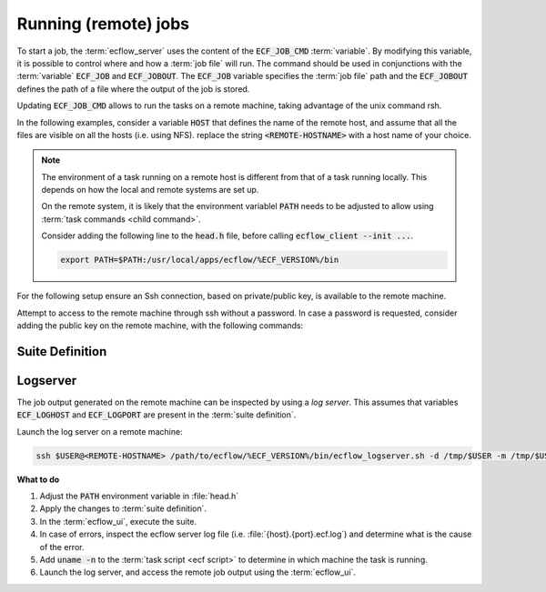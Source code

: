 .. index::
   single: jobs (tutorial)
   single: ECF_JOB (tutorial)
   single: ECF_JOB_CMD (tutorial)
   single: ECF_JOBOUT (tutorial)
   
.. _tutorial-running-the-jobs:

Running (remote) jobs
======================

To start a job, the :term:`ecflow_server` uses the content of the :code:`ECF_JOB_CMD` :term:`variable`.
By modifying this variable, it is possible to control where and how a :term:`job file` will run.
The command should be used in conjunctions with the :term:`variable` :code:`ECF_JOB` and :code:`ECF_JOBOUT`.
The :code:`ECF_JOB` variable specifies the :term:`job file` path and the :code:`ECF_JOBOUT` defines the path of a file where the output of the job is stored.

.. code-block:: bash
   :caption: A typical :code:`ECF_JOB_CMD`, spawns the job on the local machine in the background

   ECF_JOB_CMD = %ECF_JOB% 1> %ECF_JOBOUT% 2>&1 &

Updating :code:`ECF_JOB_CMD` allows to run the tasks on a remote machine, taking advantage of the unix command rsh.


In the following examples, consider a variable :code:`HOST` that defines the name of the remote host, and assume that all the files are visible on all the hosts (i.e. using NFS).
replace the string :code:`<REMOTE-HOSTNAME>` with a host name of your choice.

.. note:: 

   The environment of a task running on a remote host is different from that of a task running locally.
   This depends on how the local and remote systems are set up.

   On the remote system, it is likely that the environment variablel :code:`PATH` needs to be adjusted to allow using :term:`task commands <child command>`.

   Consider adding the following line to the :code:`head.h` file, before calling :code:`ecflow_client --init ...`.

   .. code-block:: bash

      export PATH=$PATH:/usr/local/apps/ecflow/%ECF_VERSION%/bin

For the following setup ensure an Ssh connection, based on private/public key, is available to the remote machine.

Attempt to access to the remote machine through ssh without a password.
In case a password is requested, consider adding the public key on the remote machine, with the following commands:

.. code-block:: bash
   :caption: no password for ssh connection

   REMOTE_HOST=<REMOTE-HOSTNAME>  # change this to the remote host name
   ssh $USER@$REMOTE_HOST mkdir -p \$HOME/.ssh
   cat $HOME/.ssh/id_rsa.pub || ssh-keygen -t rsa -b 2048
   cat $HOME/.ssh/id_rsa.pub | ssh $USER@$REMOTE_HOST 'cat &gt;&gt; $HOME/.ssh/authorized_keys'

Suite Definition
----------------

.. tabs::

    .. tab:: Text

        Modify the :term:`suite definition` file as follows:

        .. code-block:: shell

            # Definition of the suite test
            suite test
             edit ECF_INCLUDE "$HOME/course"
             edit ECF_HOME    "$HOME/course"
             limit l1 2

             family f5
                 edit HOST <REMOTE-HOSTNAME>
                 edit ECF_OUT /tmp/$USER
                 edit ECF_JOB_CMD "ssh %HOST% 'mkdir -p %ECF_OUT%/%SUITE%/%FAMILY% &amp;&amp; %ECF_JOB% &gt; %ECF_JOBOUT% 2&gt;&amp;1 &amp;'"
                 inlimit l1
                 edit SLEEP 20
                 task t1
                 task t2
                 task t3
                 task t4
                 task t5
                 task t6
                 task t7
                 task t8
                 task t9
             endfamily
            endsuite

        When using csh as login shell, define :code:`ECF_JOB_CMD` as:

        .. code-block:: shell

            edit ECF_JOB_CMD "ssh %HOST% 'mkdir -p %ECF_OUT%/%SUITE%/%FAMILY%; %ECF_JOB% &gt;&amp; %ECF_JOBOUT%'"


    .. tab:: Python


        Modify the function :code:`create_family_f5()` created earlier, to add :code:`HOST`, :code:`ECF_OUT`, :code:`ECF_LOGHOST`, :code:`ECF_LOGPORT`, and :code:`ECF_JOB_CMD`.

        .. literalinclude:: src/running-the-jobs.py
           :language: python
           :caption: $HOME/course/test.py

Logserver
-----------

The job output generated on the remote machine can be inspected by using a *log server*.
This assumes that variables :code:`ECF_LOGHOST` and :code:`ECF_LOGPORT` are present in the :term:`suite definition`.

Launch the log server on a remote machine:

.. code-block:: bash

   ssh $USER@<REMOTE-HOSTNAME> /path/to/ecflow/%ECF_VERSION%/bin/ecflow_logserver.sh -d /tmp/$USER -m /tmp/$USER:/tmp/$USER


**What to do**

#. Adjust the :code:`PATH` environment variable in :file:`head.h`
#. Apply the changes to :term:`suite definition`.
#. In the :term:`ecflow_ui`, execute the suite.
#. In case of errors, inspect the ecflow server log file (i.e. :file:`{host}.{port}.ecf.log`) and determine what is the cause of the error.
#. Add :code:`uname -n` to the :term:`task script <ecf script>` to determine in which machine the task is running.
#. Launch the log server, and access the remote job output using the :term:`ecflow_ui`.
